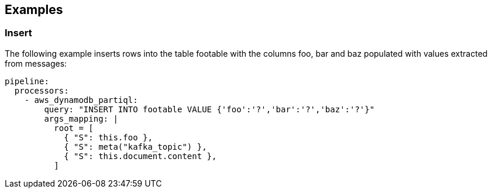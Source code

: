 // This content is autogenerated. Do not edit manually.

== Examples

=== Insert

The following example inserts rows into the table footable with the columns foo, bar and baz populated with values extracted from messages:

[source,yaml]
----
pipeline:
  processors:
    - aws_dynamodb_partiql:
        query: "INSERT INTO footable VALUE {'foo':'?','bar':'?','baz':'?'}"
        args_mapping: |
          root = [
            { "S": this.foo },
            { "S": meta("kafka_topic") },
            { "S": this.document.content },
          ]
----


